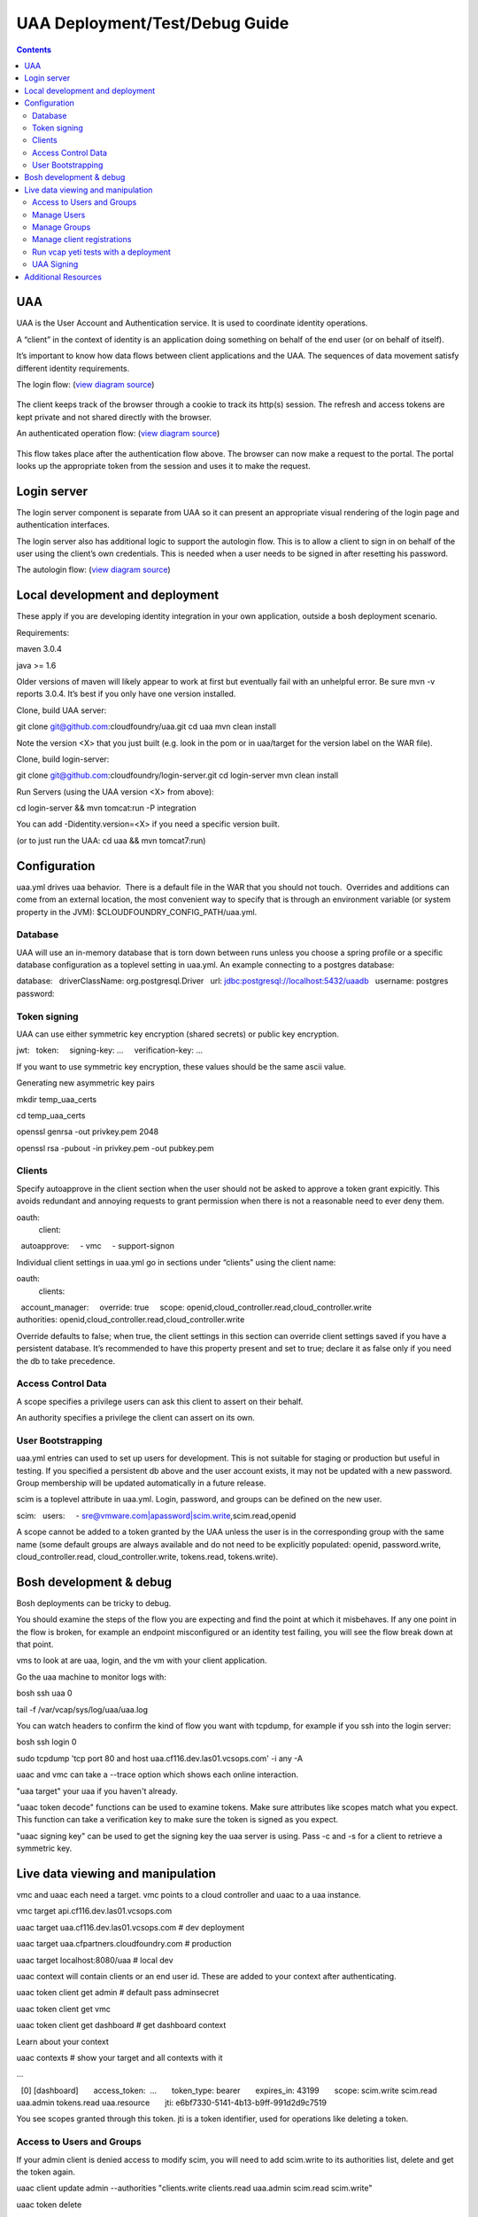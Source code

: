 ===============================
UAA Deployment/Test/Debug Guide
===============================

.. contents::

UAA
===

UAA is the User Account and Authentication service. It is used to
coordinate identity operations.

A “client” in the context of identity is an application doing something on
behalf of the end user (or on behalf of itself).

It’s important to know how data flows between client applications and the UAA. The sequences
of data movement satisfy different identity requirements.

The login flow: (`view diagram
source <http://www.websequencediagrams.com/?lz=YnJvd3Nlci0-cG9ydGFsOiBjbGljayBsb2dpbgoADgYtPgAeBzogc2V0IHNlc3Npb24gY29va2llLCByZWRpcmVjdAoAQgkAOAU6IGdldCAvYXV0aG9yaXplCgBOBQBBC2JsYW5rIGZvcm0AKRFwb3N0IGNyZWRlbnRpYWxzADQIdWFhAAoTdWFhAGsJAGcIYXQAgR0GZABmEgAREgCBMBQAggcIcHJlc2VudABFFACCFggAgREFAGYTbm90ZSBvdmVyIACBMwVleGNoYW5nZQCBEQUgZm9yIHJlZnJlc2ggYW5kIGFjY2VzcyB0b2tlbgCBTAcAgwoIAA0aAFgKAIM2CGFzc29jaWF0ZQBDByB3aXRoAIMrCACDPhJhZG1pbiBwYWdl&s=roundgreen>`_)

.. figure:: http://www.websequencediagrams.com/cgi-bin/cdraw?lz=YnJvd3Nlci0-cG9ydGFsOiBjbGljayBsb2dpbgoADgYtPgAeBzogc2V0IHNlc3Npb24gY29va2llLCByZWRpcmVjdAoAQgkAOAU6IGdldCAvYXV0aG9yaXplCgBOBQBBC2JsYW5rIGZvcm0AKRFwb3N0IGNyZWRlbnRpYWxzADQIdWFhAAoTdWFhAGsJAGcIYXQAgR0GZABmEgAREgCBMBQAggcIcHJlc2VudABFFACCFggAgREFAGYTbm90ZSBvdmVyIACBMwVleGNoYW5nZQCBEQUgZm9yIHJlZnJlc2ggYW5kIGFjY2VzcyB0b2tlbgCBTAcAgwoIAA0aAFgKAIM2CGFzc29jaWF0ZQBDByB3aXRoAIMrCACDPhJhZG1pbiBwYWdl&s=roundgreen
   :align: center
   :alt: 

The client keeps track of the browser through a cookie to track its
http(s) session. The refresh and access tokens are kept private and not
shared directly with the browser.

An authenticated operation flow: (`view diagram
source <http://www.websequencediagrams.com/?lz=YnJvd3Nlci0-cG9ydGFsOiBhZG1pbiByZXF1ZXN0Cm5vdGUgb3ZlciAAGAhsb29rIHVwIHRva2VuIGZyb20gc2Vzc2lvbgoAPQYtPmNjOiBwcmVzZW50ACAHdG8gYWNjZXNzIEFQSXMgb24gdXNlcidzIGJlaGFsZgBcC2NjOiB2ZXJpZnkAWwdzaWduYXR1cmUsIGF0dHJpYnV0ZXMAIg9wZXJmb3JtIGFjdGlvbgpjYwCBRQpBUEkgcmVzcG9uc2UAgRgJAIFuBzogcmVuZGVyABgJ&s=roundgreen>`_)

.. figure:: http://www.websequencediagrams.com/cgi-bin/cdraw?lz=YnJvd3Nlci0-cG9ydGFsOiBhZG1pbiByZXF1ZXN0Cm5vdGUgb3ZlciAAGAhsb29rIHVwIHRva2VuIGZyb20gc2Vzc2lvbgoAPQYtPmNjOiBwcmVzZW50ACAHdG8gYWNjZXNzIEFQSXMgb24gdXNlcidzIGJlaGFsZgBcC2NjOiB2ZXJpZnkAWwdzaWduYXR1cmUsIGF0dHJpYnV0ZXMAIg9wZXJmb3JtIGFjdGlvbgpjYwCBRQpBUEkgcmVzcG9uc2UAgRgJAIFuBzogcmVuZGVyABgJ&s=roundgreen
   :align: center
   :alt: 

This flow takes place after the authentication flow above. The browser
can now make a request to the portal. The portal looks up the
appropriate token from the session and uses it to make the request.

Login server
============

The login server component is separate from UAA so it can present an
appropriate visual rendering of the login page and authentication
interfaces.

The login server also has additional logic to support the autologin
flow. This is to allow a client to sign in on behalf of the user using
the client’s own credentials. This is needed when a user needs to be
signed in after resetting his password.

The autologin flow: (`view diagram
source <http://www.websequencediagrams.com/?lz=CmJyb3dzZXItPnBvcnRhbDogaW5pdGlhdGUgcmVzZXQgcGFzc3dvcmQKbm90ZSBvdmVyIAAiCGVtYWlsIGEAIgdrZXkAOxJwb3N0ABYKIGFuZCBuZXcAOhsKIHZlcmlmeQBKC2VuZCBub3RlCgCBHAYtPmxvZ2luOiAvYXV0bwAHBSArAE0JICsAgRgHIHNlY3JldCBvbiBodHRwIGJhc2ljCgA2BS0-dWFhOgCBRgt1YWE6IAogQ3JlYXRlIHRlbXBvcmFyeSBjb2RlAHUKdWFhAHMJAHEKAB8FAFAHAII7CAAPDwCBMAgAgmQHOiByZW5kZXIgcmVkaXJlY3Qgd2l0aABnBgCCLxJyZXNlbnQAOw4AgXYLaG9yaXplICsAew0AgUsFYXUATQgAgVsOCiBFeGNoYW5nZQCBWwUgZm9yIHRva2VucwCBVRZyZWZyZXNoLCBhY2Nlc3MAJAgAgWQPADsHAIM9E2Fzc29jAIRMBQBgBgCBaAZzZXNzaW9uAINLEgCCFRAAhHgIIACBLgZkLCBsb2dnZWQgaW4K&s=roundgreen>`_)

.. figure:: http://www.websequencediagrams.com/cgi-bin/cdraw?lz=YnJvd3Nlci0-cG9ydGFsOiBpbml0aWF0ZSByZXNldCBwYXNzd29yZApub3RlIG92ZXIgACIIZW1haWwgYQAiB2tleQoAPBFwb3N0ABYKIGFuZCBuZXcAOhsKIHZlcmlmeQBKC2VuZCBub3RlCgCBHAYtPmxvZ2luOiAvYXV0bwAHBSArAE0JICsAgRgHIHNlY3JldCBvbiBodHRwIGJhc2ljCgA2BS0-dWFhOgCBRgt1YWE6IAogQ3JlYXRlIHRlbXBvcmFyeSBjb2RlAHUKdWFhAHMJAHEKAB8FAFAHAII7CAAPDwCBMAgAgmQHOiByZW5kZXIgcmVkaXJlY3Qgd2l0aABnBgCCLxJyZXNlbnQAOw4AgXYLaG9yaXplICsAew0AgUsFYXUATQgAgVsOCiBFeGNoYW5nZQCBWwUgZm9yIHRva2VucwCBVRZyZWZyZXNoLCBhY2Nlc3MAJAgAgWQPADsHAIM9E2Fzc29jAIRMBQBgBgCBaAZzZXNzaW9uAINLEgCCFRAAhHgIIACBLgZkLCBsb2dnZWQgaW4K&s=roundgreen
   :align: center
   :alt: 

Local development and deployment
================================

These apply if you are developing identity integration in your own
application, outside a bosh deployment scenario.

Requirements:

maven 3.0.4

java >= 1.6

Older versions of maven will likely appear to work at first but
eventually fail with an unhelpful error. Be sure mvn -v reports 3.0.4.
It’s best if you only have one version installed.

Clone, build UAA server::

git clone git@github.com:cloudfoundry/uaa.git
cd uaa
mvn clean install

Note the version <X> that you just built (e.g. look in the pom or in
uaa/target for the version label on the WAR file).

Clone, build login-server::

git clone git@github.com:cloudfoundry/login-server.git
cd login-server
mvn clean install

Run Servers (using the UAA version <X> from above):

cd login-server && mvn tomcat:run -P integration 

You can add -Didentity.version=<X> if you need a specific version built.

(or to just run the UAA: cd uaa && mvn tomcat7:run)

Configuration
=============

uaa.yml drives uaa behavior.  There is a default file in the WAR that
you should not touch.  Overrides and additions can come from an external
location, the most convenient way to specify that is through an
environment variable (or system property in the JVM):
$CLOUDFOUNDRY\_CONFIG\_PATH/uaa.yml.

Database
--------

UAA will use an in-memory database that is torn down between runs unless
you choose a spring profile or a specific database configuration as a
toplevel setting in uaa.yml. An example connecting to a postgres
database:

database:
  driverClassName: org.postgresql.Driver
  url: jdbc:postgresql://localhost:5432/uaadb
  username: postgres
  password:

Token signing
-------------

UAA can use either symmetric key encryption (shared secrets) or public
key encryption.

jwt:
  token:
    signing-key: …
    verification-key: …

If you want to use symmetric key encryption, these values should be the same ascii value.

Generating new asymmetric key pairs

mkdir temp\_uaa\_certs

cd temp\_uaa\_certs

openssl genrsa -out privkey.pem 2048

openssl rsa -pubout -in privkey.pem -out pubkey.pem


Clients
-------

Specify autoapprove in the client section when the user should not be 
asked to approve a token grant expicitly. This
avoids redundant and annoying requests to grant permission when there is
not a reasonable need to ever deny them.

oauth:
  client:
    autoapprove:
      - vmc
      - support-signon

Individual client settings in uaa.yml go in sections under “clients”
using the client name::

oauth:
  clients:
    account_manager:
      override: true
      scope: openid,cloud\_controller.read,cloud\_controller.write
      authorities: openid,cloud\_controller.read,cloud\_controller.write

Override defaults to false; when true, the client settings in this
section can override client settings saved if you have a persistent
database. It’s recommended to have this property present and set to
true; declare it as false only if you need the db to take precedence.

Access Control Data
-------------------

A scope specifies a privilege users can ask this client to assert on
their behalf.

An authority specifies a privilege the client can assert on its own.

User Bootstrapping
------------------

uaa.yml entries can used to set up users for development. This is not
suitable for staging or production but useful in testing. If you specified 
a persistent db above and the
user account exists, it may not be updated with a new password. 
Group membership will be updated automatically in a future release.

scim is a toplevel attribute in uaa.yml. Login, password, and groups can
be defined on the new user.

scim:
  users:
    - sre@vmware.com\|apassword\|scim.write,scim.read,openid

A scope cannot be added to a token granted by the UAA unless the user is
in the corresponding group with the same name (some default groups are
always available and do not need to be explicitly populated: openid,
password.write, cloud\_controller.read, cloud\_controller.write,
tokens.read, tokens.write).

Bosh development & debug
========================

Bosh deployments can be tricky to debug.

You should examine the steps of the flow you are expecting and find 
the point at which it misbehaves. If any one point in the flow is broken, for example an
endpoint misconfigured or an identity test failing, you will see the
flow break down at that point.

vms to look at are uaa, login, and the vm with your client application.

Go the uaa machine to monitor logs with:

bosh ssh uaa 0

tail -f /var/vcap/sys/log/uaa/uaa.log

You can watch headers to confirm the kind of flow you want with tcpdump,
for example if you ssh into the login server:

bosh ssh login 0

sudo tcpdump 'tcp port 80 and host uaa.cf116.dev.las01.vcsops.com' -i any -A

uaac and vmc can take a --trace option which shows each online interaction.

"uaa target" your uaa if you haven't already.

"uaac token decode" functions can be used to examine tokens. 
Make sure attributes like scopes match what you expect. 
This function can take a verification key to make sure the token is signed as you expect.

"uaac signing key" can be used to get the signing key the uaa server is using. Pass -c and -s
for a client to retrieve a symmetric key.


Live data viewing and manipulation
==================================

vmc and uaac each need a target. vmc points to a cloud controller and uaac to a uaa instance.

vmc target api.cf116.dev.las01.vcsops.com

uaac target uaa.cf116.dev.las01.vcsops.com # dev deployment

uaac target uaa.cfpartners.cloudfoundry.com # production

uaac target localhost:8080/uaa # local dev

uaac context will contain clients or an end user id. These are added to
your context after authenticating.

uaac token client get admin # default pass adminsecret

uaac token client get vmc

uaac token client get dashboard # get dashboard context

Learn about your context

uaac contexts # show your target and all contexts with it

…

  [0] [dashboard]
      access\_token:  …
      token\_type: bearer
      expires\_in: 43199
      scope: scim.write scim.read uaa.admin tokens.read uaa.resource
      jti: e6bf7330-5141-4b13-b9ff-991d2d9c7519

You see scopes granted through this token. jti is a token identifier,
used for operations like deleting a token.

Access to Users and Groups
--------------------------

If your admin client is denied access to modify scim, you will need to
add scim.write to its authorities list, delete and get the token again.

uaac client update admin --authorities "clients.write clients.read uaa.admin scim.read scim.write"

uaac token delete

uaac token client get admin

Manage Users
------------

The vmc client can be used for user registrations:

vmc add-user --email sre@vmware.com # prompts for new password

uaac users # examine all users

uaac user ids # look up user ids -- only works outside production

Register a new user

uaac user add

Manage Groups
-------------

Groups limit what scopes an entity has and
what can be delegated by this client or user. 

Make a user a member of the dashboard group to open the dashboard:

uaac member add dashboard.user sre@vmware.com

uaac -t user add --given_name Bill --emails bt@vmware.com --password test bt@vmware.com

Manage client registrations
---------------------------

uaac token client get admin # admin has client scopes
uaac clients # list the clients uaa knows about

…

  admin
    scope: uaa.none
    client\_id: admin
    resource\_ids: none
    authorized\_grant\_types: client\_credentials
    authorities: clients.read clients.write uaa.admin clients.secret

…

uaac client add music\_server --scope openid,scim.read,scim.write
--authorized\_grant\_types client\_credentials --authorities oauth.login

Run vcap yeti tests with a deployment
-------------------------------------

Put in .bash\_profile or another script you source:

export VCAP\_BVT\_TARGET=api.cf116.dev.las01.vcsops.com

export VCAP\_BVT\_USER=sre@vmware.com

export VCAP\_BVT\_USER\_PASSWD=the\_admin\_pw

Make sre@vmware.com an admin if you want to do parallel yeti tests

uaac user update sre@vmware.com --authorities "cloud\_controller.admin"

Manually deploy an app

vmc login

vmc create-org org1

vmc login

vmc create-space space1

vmc login # select space1

vmc push # in an app dir

Execute the yeti suite with retries in case of timeouts

vmc target api.cf116.dev.las01.vcsops.com

vmc login # sre@vmware.com

vmc add-user --email admin@vmware.com

gerrit clone ssh://reviews.cloudfoundry.org:29418/vcap-yeti

cd vcap-yeti
git checkout
./update

bundle exec rake full rerun\_failure # admin@vmware.com test

UAA Signing
-----------

Tokens are signed by the UAA. Signatures are checked for validity. Get the configuration
of the UAA signing key if you are dealing with invalid token errors.

This will print the public key without requiring a password if using
public key verification:

vmc signing key

if access is denied, use client credentials that allow access to the symmetric key:

vmc signing key -c admin -s adminsecret

Additional Resources
====================

UAA documentation in docs/

#. UAA-APIs.rst: API document, kept updated
#. UAA-CC-ACM-VMC-Interactions.rst: flows for operations between parts
#. UAA-Overview.rst: comparisons with oauth2
#. UAA-Security.md: accounts, bootstrapping, scopes for access control
#. UAA\_presentation.pdf: Overview presentation, outline for internal developers
#. CF-Identity-Services-Preface.rst: justification and design overview

Login-server documentation in docs/

#. Login-APIs.md: login-server specifics like autologin
